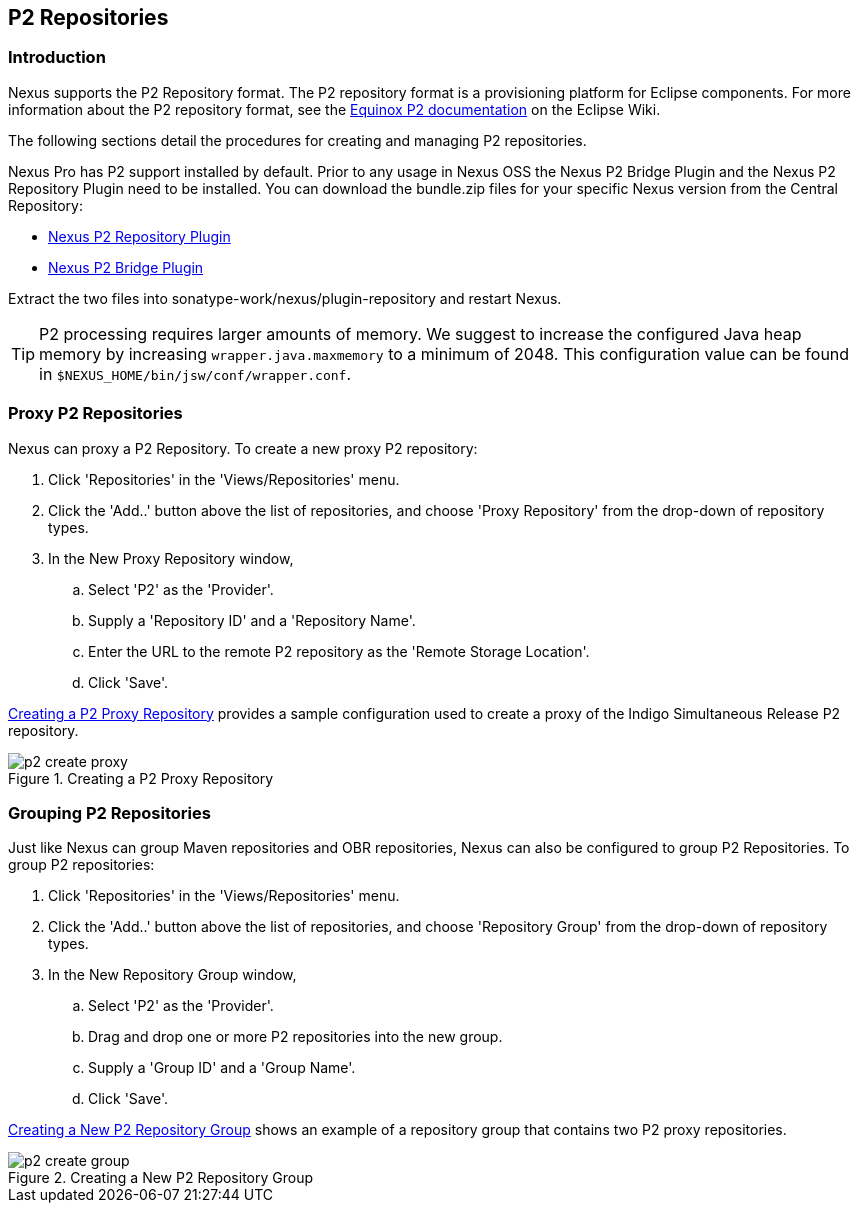 [[p2]]
== P2 Repositories

[[p2-sect-intro]]
=== Introduction

Nexus supports the P2 Repository format. The P2
repository format is a provisioning platform for Eclipse
components. For more information about the P2 repository format, see
the http://wiki.eclipse.org/Equinox/p2[Equinox P2 documentation] on
the Eclipse Wiki.

The following sections detail the procedures for creating and managing
P2 repositories.

Nexus Pro has P2 support installed by default.  Prior to any
usage in Nexus OSS the Nexus P2 Bridge Plugin and the Nexus P2
Repository Plugin need to be installed. You can download the
bundle.zip files for your specific Nexus version from the Central
Repository:

* http://search.maven.org/#search|ga|1|a%3A%22nexus-p2-repository-plugin%22%20AND%20l%3A%22bundle%22[Nexus P2 Repository Plugin]

* http://search.maven.org/#search|ga|1|a%3A%22nexus-p2-bridge-plugin%22%20AND%20l%3A%22bundle%22[Nexus P2 Bridge Plugin]

Extract the two files into +sonatype-work/nexus/plugin-repository+ and
restart Nexus.

TIP: P2 processing requires larger amounts of memory. We suggest to
increase the configured Java heap memory by increasing
`wrapper.java.maxmemory` to a minimum of 2048. This configuration
value can be found in `$NEXUS_HOME/bin/jsw/conf/wrapper.conf`.


=== Proxy P2 Repositories

Nexus can proxy a P2 Repository. To create a new proxy P2
repository:

. Click 'Repositories' in the 'Views/Repositories' menu.

. Click the 'Add..' button above the list of repositories,
and choose 'Proxy Repository' from the drop-down of repository
types.

. In the New Proxy Repository window,

.. Select 'P2' as the 'Provider'.

.. Supply a 'Repository ID' and a 'Repository Name'.

.. Enter the URL to the remote P2 repository as the 'Remote
Storage Location'.

.. Click 'Save'.

<<fig-p2-create-proxy>> provides a sample
configuration used to create a proxy of the Indigo Simultaneous Release P2
repository.

[[fig-p2-create-proxy]]
.Creating a P2 Proxy Repository
image::figs/web/p2-create-proxy.png[scale=60]

=== Grouping P2 Repositories

Just like Nexus can group Maven repositories and OBR
repositories, Nexus can also be configured to group P2 Repositories. To
group P2 repositories:

. Click 'Repositories' in the 'Views/Repositories' menu.

. Click the 'Add..' button above the list of repositories, and
choose 'Repository Group' from the drop-down of repository types.

. In the New Repository Group window,

.. Select 'P2' as the 'Provider'.

.. Drag and drop one or more P2 repositories into the new
group.

.. Supply a 'Group ID' and a 'Group Name'.

.. Click 'Save'.

<<fig-p2-create-group>> shows an example of a
repository group that contains two P2 proxy repositories.

[[fig-p2-create-group]]
.Creating a New P2 Repository Group
image::figs/web/p2_create_group.png[scale=60]


////
/* Local Variables: */
/* ispell-personal-dictionary: "ispell.dict" */
/* End:             */
////
